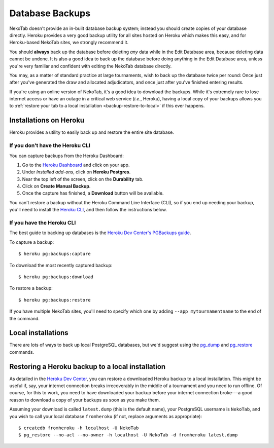 ﻿.. _backups:

================
Database Backups
================

NekoTab doesn't provide an in-built database backup system; instead you should create
copies of your database directly. Heroku provides a very good backup utility for
all sites hosted on Heroku which makes this easy, and for Heroku-based NekoTab
sites, we strongly recommend it.

You should **always** back up the database before deleting *any* data while in
the Edit Database area, because deleting data cannot be undone. It is also a
good idea to back up the database before doing anything in the Edit Database
area, unless you're very familiar and confident with editing the NekoTab
database directly.

You may, as a matter of standard practice at large tournaments, wish to back up
the database twice per round: Once just after you've generated the draw and
allocated adjudicators, and once just after you've finished entering results.

If you're using an online version of NekoTab, it's a good idea to download the
backups. While it's extremely rare to lose internet access or have an outage in
a critical web service (*i.e.*, Heroku), having a local copy of your backups
allows you to :ref:`restore your tab to a local installation <backup-restore-to-local>`
if this ever happens.

Installations on Heroku
=======================

Heroku provides a utility to easily back up and restore the entire site
database.

If you don't have the Heroku CLI
--------------------------------
You can capture backups from the Heroku Dashboard:

1. Go to the `Heroku Dashboard <http://dashboard.heroku.com/>`_ and click
   on your app.
2. Under *Installed add-ons*, click on **Heroku Postgres**.
3. Near the top left of the screen, click on the **Durability** tab.
4. Click on **Create Manual Backup**.
5. Once the capture has finished, a **Download** button will be available.

You can't restore a backup without the Heroku Command Line Interface (CLI), so
if you end up needing your backup, you'll need to install the
`Heroku CLI <https://devcenter.heroku.com/articles/heroku-cli>`_, and then
follow the instructions below.

If you have the Heroku CLI
--------------------------

The best guide to backing up databases is the
`Heroku Dev Center's PGBackups guide <https://devcenter.heroku.com/articles/heroku-postgres-backups>`_.

To capture a backup::

    $ heroku pg:backups:capture

To download the most recently captured backup::

    $ heroku pg:backups:download

To restore a backup::

    $ heroku pg:backups:restore

If you have multiple NekoTab sites, you'll need to specify which one by adding
``--app mytournamentname`` to the end of the command.

Local installations
===================

There are lots of ways to back up local PostgreSQL databases, but we'd suggest
using the
`pg_dump <https://www.postgresql.org/docs/current/static/app-pgdump.html>`_
and
`pg_restore <https://www.postgresql.org/docs/current/static/app-pgrestore.html>`_
commands.

.. _backup-restore-to-local:

Restoring a Heroku backup to a local installation
=================================================

As detailed in the `Heroku Dev Center <https://devcenter.heroku.com/articles/heroku-postgres-import-export#restore-to-local-database>`_,
you can restore a downloaded Heroku backup to a local installation. This might
be useful if, say, your internet connection breaks irrecoverably in the middle
of a tournament and you need to run offline. Of course, for this to work, you
need to have downloaded your backup before your internet connection broke---a
good reason to download a copy of your backups as soon as you make them.

Assuming your download is called ``latest.dump`` (this is the default name), your PostgreSQL username is ``NekoTab``, and you wish to call your local database ``fromheroku`` (if not, replace arguments as appropriate)::

    $ createdb fromheroku -h localhost -U NekoTab
    $ pg_restore --no-acl --no-owner -h localhost -U NekoTab -d fromheroku latest.dump

